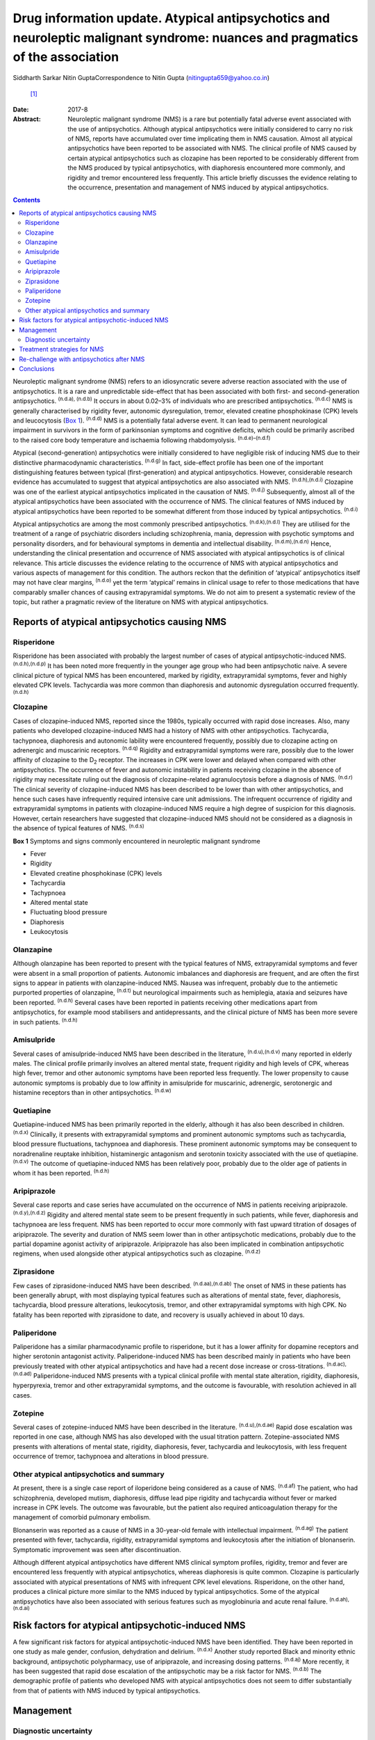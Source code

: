 ==============================================================================================================================
Drug information update. Atypical antipsychotics and neuroleptic malignant syndrome: nuances and pragmatics of the association
==============================================================================================================================

Siddharth Sarkar
Nitin GuptaCorrespondence to Nitin Gupta (nitingupta659@yahoo.co.in)
 [1]_
:Date: 2017-8

:Abstract:
   Neuroleptic malignant syndrome (NMS) is a rare but potentially fatal
   adverse event associated with the use of antipsychotics. Although
   atypical antipsychotics were initially considered to carry no risk of
   NMS, reports have accumulated over time implicating them in NMS
   causation. Almost all atypical antipsychotics have been reported to
   be associated with NMS. The clinical profile of NMS caused by certain
   atypical antipsychotics such as clozapine has been reported to be
   considerably different from the NMS produced by typical
   antipsychotics, with diaphoresis encountered more commonly, and
   rigidity and tremor encountered less frequently. This article briefly
   discusses the evidence relating to the occurrence, presentation and
   management of NMS induced by atypical antipsychotics.


.. contents::
   :depth: 3
..

Neuroleptic malignant syndrome (NMS) refers to an idiosyncratic severe
adverse reaction associated with the use of antipsychotics. It is a rare
and unpredictable side-effect that has been associated with both first-
and second-generation antipsychotics. :sup:`(n.d.a), (n.d.b)` It occurs
in about 0.02–3% of individuals who are prescribed antipsychotics.
:sup:`(n.d.c)` NMS is generally characterised by rigidity fever,
autonomic dysregulation, tremor, elevated creatine phosphokinase (CPK)
levels and leucocytosis (`Box 1 <#box1>`__). :sup:`(n.d.d)` NMS is a
potentially fatal adverse event. It can lead to permanent neurological
impairment in survivors in the form of parkinsonian symptoms and
cognitive deficits, which could be primarily ascribed to the raised core
body temperature and ischaemia following rhabdomyolysis.
:sup:`(n.d.e)–(n.d.f)`

Atypical (second-generation) antipsychotics were initially considered to
have negligible risk of inducing NMS due to their distinctive
pharmacodynamic characteristics. :sup:`(n.d.g)` In fact, side-effect
profile has been one of the important distinguishing features between
typical (first-generation) and atypical antipsychotics. However,
considerable research evidence has accumulated to suggest that atypical
antipsychotics are also associated with NMS. :sup:`(n.d.h),(n.d.i)`
Clozapine was one of the earliest atypical antipsychotics implicated in
the causation of NMS. :sup:`(n.d.j)` Subsequently, almost all of the
atypical antipsychotics have been associated with the occurrence of NMS.
The clinical features of NMS induced by atypical antipsychotics have
been reported to be somewhat different from those induced by typical
antipsychotics. :sup:`(n.d.i)`

Atypical antipsychotics are among the most commonly prescribed
antipsychotics. :sup:`(n.d.k),(n.d.l)` They are utilised for the
treatment of a range of psychiatric disorders including schizophrenia,
mania, depression with psychotic symptoms and personality disorders, and
for behavioural symptoms in dementia and intellectual disability.
:sup:`(n.d.m),(n.d.n)` Hence, understanding the clinical presentation
and occurrence of NMS associated with atypical antipsychotics is of
clinical relevance. This article discusses the evidence relating to the
occurrence of NMS with atypical antipsychotics and various aspects of
management for this condition. The authors reckon that the definition of
‘atypical’ antipsychotics itself may not have clear margins,
:sup:`(n.d.o)` yet the term ‘atypical’ remains in clinical usage to
refer to those medications that have comparably smaller chances of
causing extrapyramidal symptoms. We do not aim to present a systematic
review of the topic, but rather a pragmatic review of the literature on
NMS with atypical antipsychotics.

.. _S1:

Reports of atypical antipsychotics causing NMS
==============================================

.. _S2:

Risperidone
-----------

Risperidone has been associated with probably the largest number of
cases of atypical antipsychotic-induced NMS. :sup:`(n.d.h),(n.d.p)` It
has been noted more frequently in the younger age group who had been
antipsychotic naive. A severe clinical picture of typical NMS has been
encountered, marked by rigidity, extrapyramidal symptoms, fever and
highly elevated CPK levels. Tachycardia was more common than diaphoresis
and autonomic dysregulation occurred frequently. :sup:`(n.d.h)`

.. _S3:

Clozapine
---------

Cases of clozapine-induced NMS, reported since the 1980s, typically
occurred with rapid dose increases. Also, many patients who developed
clozapine-induced NMS had a history of NMS with other antipsychotics.
Tachycardia, tachypnoea, diaphoresis and autonomic lability were
encountered frequently, possibly due to clozapine acting on adrenergic
and muscarinic receptors. :sup:`(n.d.q)` Rigidity and extrapyramidal
symptoms were rare, possibly due to the lower affinity of clozapine to
the D\ :sub:`2` receptor. The increases in CPK were lower and delayed
when compared with other antipsychotics. The occurrence of fever and
autonomic instability in patients receiving clozapine in the absence of
rigidity may necessitate ruling out the diagnosis of clozapine-related
agranulocytosis before a diagnosis of NMS. :sup:`(n.d.r)` The clinical
severity of clozapine-induced NMS has been described to be lower than
with other antipsychotics, and hence such cases have infrequently
required intensive care unit admissions. The infrequent occurrence of
rigidity and extrapyramidal symptoms in patients with clozapine-induced
NMS require a high degree of suspicion for this diagnosis. However,
certain researchers have suggested that clozapine-induced NMS should not
be considered as a diagnosis in the absence of typical features of NMS.
:sup:`(n.d.s)`

**Box 1** Symptoms and signs commonly encountered in neuroleptic
malignant syndrome

-  Fever

-  Rigidity

-  Elevated creatine phosphokinase (CPK) levels

-  Tachycardia

-  Tachypnoea

-  Altered mental state

-  Fluctuating blood pressure

-  Diaphoresis

-  Leukocytosis

.. _S4:

Olanzapine
----------

Although olanzapine has been reported to present with the typical
features of NMS, extrapyramidal symptoms and fever were absent in a
small proportion of patients. Autonomic imbalances and diaphoresis are
frequent, and are often the first signs to appear in patients with
olanzapine-induced NMS. Nausea was infrequent, probably due to the
antiemetic purported properties of olanzapine, :sup:`(n.d.t)` but
neurological impairments such as hemiplegia, ataxia and seizures have
been reported. :sup:`(n.d.h)` Several cases have been reported in
patients receiving other medications apart from antipsychotics, for
example mood stabilisers and antidepressants, and the clinical picture
of NMS has been more severe in such patients. :sup:`(n.d.h)`

.. _S5:

Amisulpride
-----------

Several cases of amisulpride-induced NMS have been described in the
literature, :sup:`(n.d.u),(n.d.v)` many reported in elderly males. The
clinical profile primarily involves an altered mental state, frequent
rigidity and high levels of CPK, whereas high fever, tremor and other
autonomic symptoms have been reported less frequently. The lower
propensity to cause autonomic symptoms is probably due to low affinity
in amisulpride for muscarinic, adrenergic, serotonergic and histamine
receptors than in other antipsychotics. :sup:`(n.d.w)`

.. _S6:

Quetiapine
----------

Quetiapine-induced NMS has been primarily reported in the elderly,
although it has also been described in children. :sup:`(n.d.x)`
Clinically, it presents with extrapyramidal symptoms and prominent
autonomic symptoms such as tachycardia, blood pressure fluctuations,
tachypnoea and diaphoresis. These prominent autonomic symptoms may be
consequent to noradrenaline reuptake inhibition, histaminergic
antagonism and serotonin toxicity associated with the use of quetiapine.
:sup:`(n.d.v)` The outcome of quetiapine-induced NMS has been relatively
poor, probably due to the older age of patients in whom it has been
reported. :sup:`(n.d.h)`

.. _S7:

Aripiprazole
------------

Several case reports and case series have accumulated on the occurrence
of NMS in patients receiving aripiprazole. :sup:`(n.d.y),(n.d.z)`
Rigidity and altered mental state seem to be present frequently in such
patients, while fever, diaphoresis and tachypnoea are less frequent. NMS
has been reported to occur more commonly with fast upward titration of
dosages of aripiprazole. The severity and duration of NMS seem lower
than in other antipsychotic medications, probably due to the partial
dopamine agonist activity of aripiprazole. Aripiprazole has also been
implicated in combination antipsychotic regimens, when used alongside
other atypical antipsychotics such as clozapine. :sup:`(n.d.z)`

.. _S8:

Ziprasidone
-----------

Few cases of ziprasidone-induced NMS have been described.
:sup:`(n.d.aa),(n.d.ab)` The onset of NMS in these patients has been
generally abrupt, with most displaying typical features such as
alterations of mental state, fever, diaphoresis, tachycardia, blood
pressure alterations, leukocytosis, tremor, and other extrapyramidal
symptoms with high CPK. No fatality has been reported with ziprasidone
to date, and recovery is usually achieved in about 10 days.

.. _S9:

Paliperidone
------------

Paliperidone has a similar pharmacodynamic profile to risperidone, but
it has a lower affinity for dopamine receptors and higher serotonin
antagonist activity. Paliperidone-induced NMS has been described mainly
in patients who have been previously treated with other atypical
antipsychotics and have had a recent dose increase or cross-titrations.
:sup:`(n.d.ac),(n.d.ad)` Paliperidone-induced NMS presents with a
typical clinical profile with mental state alteration, rigidity,
diaphoresis, hyperpyrexia, tremor and other extrapyramidal symptoms, and
the outcome is favourable, with resolution achieved in all cases.

.. _S10:

Zotepine
--------

Several cases of zotepine-induced NMS have been described in the
literature. :sup:`(n.d.u),(n.d.ae)` Rapid dose escalation was reported
in one case, although NMS has also developed with the usual titration
pattern. Zotepine-associated NMS presents with alterations of mental
state, rigidity, diaphoresis, fever, tachycardia and leukocytosis, with
less frequent occurrence of tremor, tachypnoea and alterations in blood
pressure.

.. _S11:

Other atypical antipsychotics and summary
-----------------------------------------

At present, there is a single case report of iloperidone being
considered as a cause of NMS. :sup:`(n.d.af)` The patient, who had
schizophrenia, developed mutism, diaphoresis, diffuse lead pipe rigidity
and tachycardia without fever or marked increase in CPK levels. The
outcome was favourable, but the patient also required anticoagulation
therapy for the management of comorbid pulmonary embolism.

Blonanserin was reported as a cause of NMS in a 30-year-old female with
intellectual impairment. :sup:`(n.d.ag)` The patient presented with
fever, tachycardia, rigidity, extrapyramidal symptoms and leukocytosis
after the initiation of blonanserin. Symptomatic improvement was seen
after discontinuation.

Although different atypical antipsychotics have different NMS clinical
symptom profiles, rigidity, tremor and fever are encountered less
frequently with atypical antipsychotics, whereas diaphoresis is quite
common. Clozapine is particularly associated with atypical presentations
of NMS with infrequent CPK level elevations. Risperidone, on the other
hand, produces a clinical picture more similar to the NMS induced by
typical antipsychotics. Some of the atypical antipsychotics have also
been associated with serious features such as myoglobinuria and acute
renal failure. :sup:`(n.d.ah),(n.d.ai)`

.. _S12:

Risk factors for atypical antipsychotic-induced NMS
===================================================

A few significant risk factors for atypical antipsychotic-induced NMS
have been identified. They have been reported in one study as male
gender, confusion, dehydration and delirium. :sup:`(n.d.x)` Another
study reported Black and minority ethnic background, antipsychotic
polypharmacy, use of aripiprazole, and increasing dosing patterns.
:sup:`(n.d.aj)` More recently, it has been suggested that rapid dose
escalation of the antipsychotic may be a risk factor for NMS.
:sup:`(n.d.b)` The demographic profile of patients who developed NMS
with atypical antipsychotics does not seem to differ substantially from
that of patients with NMS induced by typical antipsychotics.

.. _S13:

Management
==========

.. _S14:

Diagnostic uncertainty
----------------------

The clinical picture and features of NMS with atypical antipsychotics
seem to be different from those of typical antipsychotics. This had led
to uncertainty over the diagnosis of NMS in patients on atypical
antipsychotics who manifest only few of the NMS symptoms.
:sup:`(n.d.ak)` Among the core symptoms of NMS, fever is often
encountered less frequently in patients with atypical
antipsychotic-induced NMS. :sup:`(n.d.ak)` The issue is further
complicated by the various operational definitions of NMS.
:sup:`(n.d.ak)` The DSM-IV-TR defines NMS as the presence of severe
muscle rigidity and elevated temperature after antipsychotic initiation
along with two or more of: diaphoresis, dysphagia, tremor, incontinence,
changes in level of consciousness, mutism, tachycardia, elevated or
labile blood pressure, leukocytosis, or laboratory evidence of muscle
injury (elevated CPK level). Various other criteria for NMS have been
postulated, each with varying emphasis on the individual symptoms and
signs. :sup:`(n.d.al)` Another set of criteria defines NMS in patients
with either three major symptoms (hyperthermia, rigidity, elevated CPK
level) or two major and four minor symptoms (diaphoresis, tachycardia,
tachypnoea, abnormal blood pressure, leukocytosis, altered
consciousness). :sup:`(n.d.am)` Yet another diagnostic system defines
NMS through the presence of extrapyramidal symptoms and fever (⩾37°C)
alongside three minor symptoms within a 48-hour period. :sup:`(n.d.an)`
This may potentially mean that a case fulfilling the diagnosis of NMS
according to one set of criteria may not do so with another set. The
DSM-5 has taken a pragmatic approach of not explicitly stating the
number of criteria required for the diagnosis of NMS.

It has been proposed that with the growing awareness of NMS, those in
the early course of its development may benefit from early
identification and immediate treatment. This may lead to an abortive
course of NMS development, with an incomplete picture and only few of
the criteria being met. Hence, some authors have proposed a dimensional
concept of NMS, which takes into consideration the minor and
subthreshold forms of NMS. :sup:`(n.d.ak),(n.d.ao)` This is likely to
further our knowledge about NMS pathophysiology, clinical profile
subtypes and appropriate management strategies.

Furthermore, various other medical and neurological conditions may
present with a clinical picture similar to NMS (briefly mentioned in
`Box 2 <#box2>`__). Patient condition may require expedient decisions so
that a rational line of management can be instituted. Hence, the
clinician may need to take a brief and focused history for being
reasonably sure about the diagnosis. Neuroimaging and
electroencephalogram may be helpful for ruling out neurological
pathologies mimicking NMS. For example, in patients with psychosis,
catatonia may be considered as a differential diagnosis, especially when
the patient is mute and exhibits staring. It may not be possible to
exhaustively rule out all differential diagnoses, and at times
management may need to be started on an empirical basis.

.. _S15:

Treatment strategies for NMS
============================

The management of NMS caused by atypical antipsychotics would not be
substantially different from the management of NMS induced by typical
antipsychotics (`Box 3 <#box3>`__). NMS is a medical emergency and
requires immediate attention for clinical management. Clinical diagnosis
should be supplemented by laboratory tests, particularly CPK levels and
total leukocyte counts. Once the diagnosis is suspected, the offending
antipsychotic agent must be immediately stopped. Regular monitoring of
the vitals should be carried out. The patient should be moved to the
intensive care unit based on the severity of their medical condition.
Intensive care would typically focus on monitoring of cardiorespiratory
and renal status. Serial monitoring of serum electrolytes should be
performed and corrected as required. In extreme hyperthermia, physical
cooling measures may be instituted.

Several pharmacological options are available for the treatment of NMS.
:sup:`(n.d.ap),(n.d.aq)` Dopaminergic agents such as amantadine and
bromocriptine have been demonstrated to decrease the duration of and
mortality associated with NMS. Amantadine 200 mg to 400 mg per day in
divided doses is administered either through a nasogastric tube or
orally. Bromocriptine is started at the dose of 2.5 mg three times a day
and can be titrated upwards to 45 mg per day. Benzodiazepines,
particularly lorazepam, can be given when underlying catatonia is
suspected and where agitation is encountered in the patient. Lorazepam
challenge can be done with 1 to 2 mg lorazepam administered
parenterally, and may be continued in cases which show some response.
Dantrolene is a muscle relaxant that can be applied in cases presenting
with severe rigidity and hyperthermia. It is initiated at doses of 1–2.5
mg/kg body weight and can be repeated 6 hourly if improvement is seen.
It can be administered orally after improvement with the parenteral
preparation.

**Box 2** Differential diagnosis of neuroleptic malignant syndrome

-  Amphetamine toxicity

-  Anticholinergic delirium

-  Benign extrapyramidal side-effects

-  Brain abscess

-  Catatonia

-  Heat stroke

-  Malignant catatonia

-  Malignant hyperthermia

-  Meningitis or encephalitis

-  Mid-brain structural lesions

-  Non-convulsive status epilepticus

-  Sepsis

-  Serotonin syndrome

-  Thyrotoxicosis

The altered mental state encountered during NMS also needs attention. If
sedation is required, benzodiazepines may be a preferred choice. The
medical management of the patient takes precedence over the underlying
psychiatric disorder. As the patient's condition improves, discussion
about further treatment options may be initiated.

.. _S16:

Re-challenge with antipsychotics after NMS
==========================================

One of the important considerations for a clinician is to whether to
start another antipsychotic after a patient develops NMS. If the
antipsychotic had been started for the control of psychotic symptoms,
then the risk of psychosis without the cover of antipsychotics is high.
The clinician may have to weigh the pros and cons of re-starting
antipsychotic medication: the advantage of making the patient more
manageable against the risk of inducing NMS.

**Box 3** Treatment of neuroleptic malignant syndrome

-  Consider shifting to intensive care unit

-  Regular monitoring of vitals

-  Monitoring of electrolytes and correction if required

-  Management of medical comorbidity

-  Physical cooling measures if required

-  Dopaminergic medications: amantadine and bromocriptine

-  Muscle relaxant: dantrolene

-  Benzodiazepines: for management of agitation, when clinical suspicion
   of catatonia is present

Several reports of post-NMS antipsychotic re-challenge have been
published. :sup:`(n.d.ar)–(n.d.as)` Indications for a re-challenge need
to be clearly documented and other options of management (including
electroconvulsive therapy) should be explored. Taking informed consent
from the patient and/or family members/carers becomes necessary in such
circumstances. Re-challenge should be done with an atypical
antipsychotic with low propensity to cause NMS and dose titration should
be gradual. Careful monitoring should be instituted, watching the
evolution of symptoms of NMS. The re-challenge strategies thus adopted
are in no way different from those post-NMS due to typical
antipsychotics.

.. _S17:

Conclusions
===========

As psychiatrists, we are likely to encounter NMS induced by atypical
antipsychotics during clinical practice. Although it is an uncommon
adverse event of antipsychotic use, the potential fatality requires the
clinician to take cognisance of this, and institute treatment
immediately. The presentation of NMS induced by atypical antipsychotics,
especially clozapine, may be quite different from NMS induced by typical
antipsychotics – rigidity and tremor are encountered less frequently,
while diaphoresis is probably encountered more frequently. Hence, a high
degree of clinical suspicion may be required. Overall, the management of
NMS induced by atypical antipsychotics is not broadly different to the
management of that induced by typical antipsychotics. Additionally, an
episode of resolved NMS does not preclude the subsequent initiation of
antipsychotics, although due caution needs to be exercised while
re-challenging antipsychotics in patients with a history of NMS induced
by atypical antipsychotics.

.. container:: references csl-bib-body hanging-indent
   :name: refs

   .. container:: csl-entry
      :name: ref-R1

      n.d.a.

   .. container:: csl-entry
      :name: ref-R2

      n.d.b.

   .. container:: csl-entry
      :name: ref-R3

      n.d.c.

   .. container:: csl-entry
      :name: ref-R4

      n.d.d.

   .. container:: csl-entry
      :name: ref-R5

      n.d.e.

   .. container:: csl-entry
      :name: ref-R7

      n.d.f.

   .. container:: csl-entry
      :name: ref-R8

      n.d.g.

   .. container:: csl-entry
      :name: ref-R9

      n.d.h.

   .. container:: csl-entry
      :name: ref-R10

      n.d.i.

   .. container:: csl-entry
      :name: ref-R11

      n.d.j.

   .. container:: csl-entry
      :name: ref-R12

      n.d.k.

   .. container:: csl-entry
      :name: ref-R13

      n.d.l.

   .. container:: csl-entry
      :name: ref-R14

      n.d.m.

   .. container:: csl-entry
      :name: ref-R15

      n.d.n.

   .. container:: csl-entry
      :name: ref-R16

      n.d.o.

   .. container:: csl-entry
      :name: ref-R17

      n.d.p.

   .. container:: csl-entry
      :name: ref-R18

      n.d.q.

   .. container:: csl-entry
      :name: ref-R19

      n.d.r.

   .. container:: csl-entry
      :name: ref-R20

      n.d.s.

   .. container:: csl-entry
      :name: ref-R21

      n.d.t.

   .. container:: csl-entry
      :name: ref-R22

      n.d.u.

   .. container:: csl-entry
      :name: ref-R23

      n.d.v.

   .. container:: csl-entry
      :name: ref-R24

      n.d.w.

   .. container:: csl-entry
      :name: ref-R25

      n.d.x.

   .. container:: csl-entry
      :name: ref-R26

      n.d.y.

   .. container:: csl-entry
      :name: ref-R27

      n.d.z.

   .. container:: csl-entry
      :name: ref-R28

      n.d.aa.

   .. container:: csl-entry
      :name: ref-R29

      n.d.ab.

   .. container:: csl-entry
      :name: ref-R30

      n.d.ac.

   .. container:: csl-entry
      :name: ref-R31

      n.d.ad.

   .. container:: csl-entry
      :name: ref-R32

      n.d.ae.

   .. container:: csl-entry
      :name: ref-R33

      n.d.af.

   .. container:: csl-entry
      :name: ref-R34

      n.d.ag.

   .. container:: csl-entry
      :name: ref-R35

      n.d.ah.

   .. container:: csl-entry
      :name: ref-R36

      n.d.ai.

   .. container:: csl-entry
      :name: ref-R37

      n.d.aj.

   .. container:: csl-entry
      :name: ref-R38

      n.d.ak.

   .. container:: csl-entry
      :name: ref-R39

      n.d.al.

   .. container:: csl-entry
      :name: ref-R40

      n.d.am.

   .. container:: csl-entry
      :name: ref-R41

      n.d.an.

   .. container:: csl-entry
      :name: ref-R42

      n.d.ao.

   .. container:: csl-entry
      :name: ref-R43

      n.d.ap.

   .. container:: csl-entry
      :name: ref-R44

      n.d.aq.

   .. container:: csl-entry
      :name: ref-R45

      n.d.ar.

   .. container:: csl-entry
      :name: ref-R48

      n.d.as.

.. [1]
   **Siddharth Sarkar**, MD, Assistant Professor, Department of
   Psychiatry and National Drug Dependence Treatment Centre, All India
   Institute of Medical Sciences, New Delhi, India. **Nitin Gupta**, MD,
   Professor of Psychiatry, Government Medical College and Hospital,
   Chandigarh, India.
